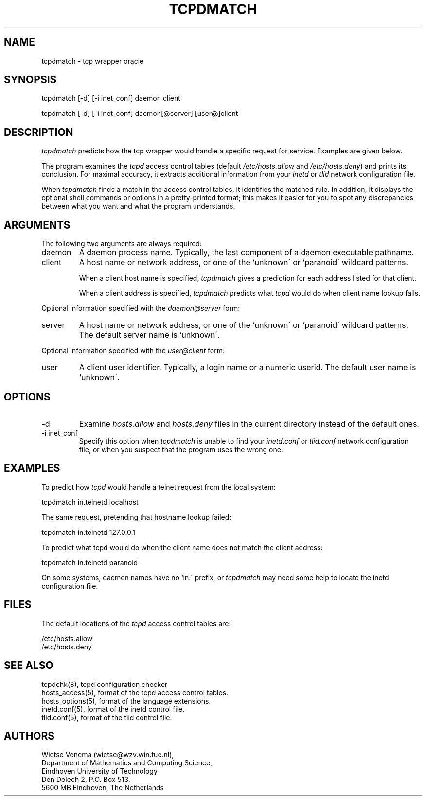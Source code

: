 .TH TCPDMATCH 8
.SH NAME
tcpdmatch \- tcp wrapper oracle
.SH SYNOPSIS
tcpdmatch [-d] [-i inet_conf] daemon client
.sp
tcpdmatch [-d] [-i inet_conf] daemon[@server] [user@]client
.SH DESCRIPTION
.PP
\fItcpdmatch\fR predicts how the tcp wrapper would handle a specific
request for service.  Examples are given below.
.PP
The program examines the \fItcpd\fR access control tables (default
\fI/etc/hosts.allow\fR and \fI/etc/hosts.deny\fR) and prints its
conclusion.  For maximal accuracy, it extracts additional information
from your \fIinetd\fR or \fItlid\fR network configuration file.
.PP
When \fItcpdmatch\fR finds a match in the access control tables, it
identifies the matched rule. In addition, it displays the optional
shell commands or options in a pretty-printed format; this makes it
easier for you to spot any discrepancies between what you want and what
the program understands.
.SH ARGUMENTS
The following two arguments are always required:
.IP daemon
A daemon process name. Typically, the last component of a daemon
executable pathname.
.IP client
A host name or network address, or one of the `unknown\' or `paranoid\'
wildcard patterns.
.sp
When a client host name is specified, \fItcpdmatch\fR gives a
prediction for each address listed for that client.
.sp
When a client address is specified, \fItcpdmatch\fR predicts what
\fItcpd\fR would do when client name lookup fails.
.PP
Optional information specified with the \fIdaemon@server\fR form:
.IP server
A host name or network address, or one of the `unknown\' or `paranoid\'
wildcard patterns. The default server name is `unknown\'.
.PP
Optional information specified with the \fIuser@client\fR form:
.IP user
A client user identifier. Typically, a login name or a numeric userid.
The default user name is `unknown\'.
.SH OPTIONS
.IP -d
Examine \fIhosts.allow\fR and \fIhosts.deny\fR files in the current
directory instead of the default ones.
.IP "-i inet_conf"
Specify this option when \fItcpdmatch\fR is unable to find your
\fIinetd.conf\fR or \fItlid.conf\fR network configuration file, or when
you suspect that the program uses the wrong one.
.SH EXAMPLES
To predict how \fItcpd\fR would handle a telnet request from the local
system:
.sp
.ti +5
tcpdmatch in.telnetd localhost
.PP
The same request, pretending that hostname lookup failed:
.sp
.ti +5
tcpdmatch in.telnetd 127.0.0.1
.PP
To predict what tcpd would do when the client name does not match the
client address:
.sp
.ti +5
tcpdmatch in.telnetd paranoid
.PP
On some systems, daemon names have no `in.\' prefix, or \fItcpdmatch\fR
may need some help to locate the inetd configuration file.
.SH FILES
.PP
The default locations of the \fItcpd\fR access control tables are:
.PP
/etc/hosts.allow
.br
/etc/hosts.deny
.SH SEE ALSO
.na
.nf
tcpdchk(8), tcpd configuration checker
hosts_access(5), format of the tcpd access control tables.
hosts_options(5), format of the language extensions.
inetd.conf(5), format of the inetd control file.
tlid.conf(5), format of the tlid control file.
.SH AUTHORS
.na
.nf
Wietse Venema (wietse@wzv.win.tue.nl),
Department of Mathematics and Computing Science,
Eindhoven University of Technology
Den Dolech 2, P.O. Box 513, 
5600 MB Eindhoven, The Netherlands
\" @(#) tcpdmatch.8 1.5 96/02/11 17:01:35
